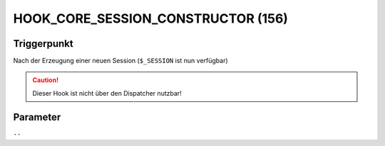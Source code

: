 HOOK_CORE_SESSION_CONSTRUCTOR (156)
===================================

Triggerpunkt
""""""""""""

Nach der Erzeugung einer neuen Session (``$_SESSION`` ist nun verfügbar)

.. caution::

    Dieser Hook ist nicht über den Dispatcher nutzbar!

Parameter
"""""""""

``--``
